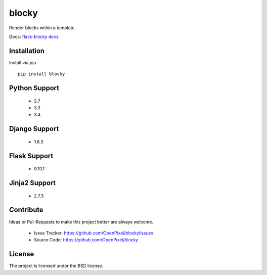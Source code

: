 blocky
======

.. image:: https://travis-ci.org/OpenPixel/blocky.svg

Render blocks within a template.

Docs: `flask-blocky docs <http://flask-blocky.readthedocs.org/en/latest/>`_

Installation
------------

Install via pip ::

    pip install blocky

Python Support
--------------

    - 2.7
    - 3.3
    - 3.4

Django Support
--------------

    - 1.8.3

Flask Support
-------------

    - 0.10.1

Jinja2 Support
--------------

    - 2.7.3

Contribute
----------

Ideas or Pull Requests to make this project better are always welcome.

    - Issue Tracker: `<https://github.com/OpenPixel/blocky/issues>`_
    - Source Code: `<https://github.com/OpenPixel/blocky>`_

License
-------

The project is licensed under the BSD license.
